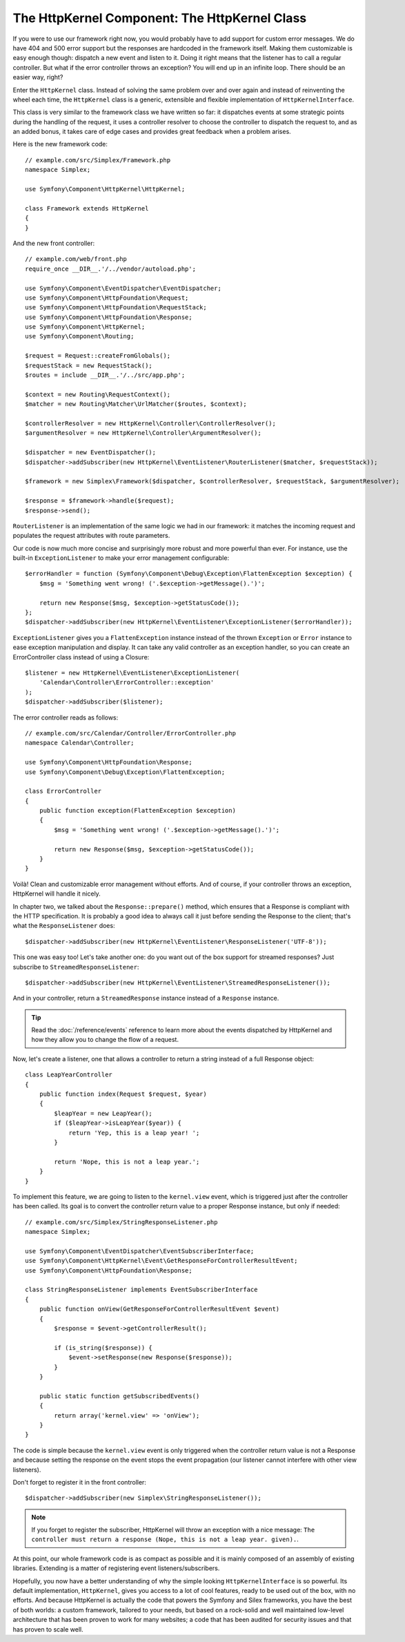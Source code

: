 The HttpKernel Component: The HttpKernel Class
==============================================

If you were to use our framework right now, you would probably have to add
support for custom error messages. We do have 404 and 500 error support but
the responses are hardcoded in the framework itself. Making them customizable
is easy enough though: dispatch a new event and listen to it. Doing it right
means that the listener has to call a regular controller. But what if the
error controller throws an exception? You will end up in an infinite loop.
There should be an easier way, right?

Enter the ``HttpKernel`` class. Instead of solving the same problem over and
over again and instead of reinventing the wheel each time, the ``HttpKernel``
class is a generic, extensible and flexible implementation of
``HttpKernelInterface``.

This class is very similar to the framework class we have written so far: it
dispatches events at some strategic points during the handling of the request,
it uses a controller resolver to choose the controller to dispatch the request
to, and as an added bonus, it takes care of edge cases and provides great
feedback when a problem arises.

Here is the new framework code::

    // example.com/src/Simplex/Framework.php
    namespace Simplex;

    use Symfony\Component\HttpKernel\HttpKernel;

    class Framework extends HttpKernel
    {
    }

And the new front controller::

    // example.com/web/front.php
    require_once __DIR__.'/../vendor/autoload.php';

    use Symfony\Component\EventDispatcher\EventDispatcher;
    use Symfony\Component\HttpFoundation\Request;
    use Symfony\Component\HttpFoundation\RequestStack;
    use Symfony\Component\HttpFoundation\Response;
    use Symfony\Component\HttpKernel;
    use Symfony\Component\Routing;

    $request = Request::createFromGlobals();
    $requestStack = new RequestStack();
    $routes = include __DIR__.'/../src/app.php';

    $context = new Routing\RequestContext();
    $matcher = new Routing\Matcher\UrlMatcher($routes, $context);

    $controllerResolver = new HttpKernel\Controller\ControllerResolver();
    $argumentResolver = new HttpKernel\Controller\ArgumentResolver();

    $dispatcher = new EventDispatcher();
    $dispatcher->addSubscriber(new HttpKernel\EventListener\RouterListener($matcher, $requestStack));

    $framework = new Simplex\Framework($dispatcher, $controllerResolver, $requestStack, $argumentResolver);

    $response = $framework->handle($request);
    $response->send();

``RouterListener`` is an implementation of the same logic we had in our
framework: it matches the incoming request and populates the request
attributes with route parameters.

Our code is now much more concise and surprisingly more robust and more
powerful than ever. For instance, use the built-in ``ExceptionListener`` to
make your error management configurable::

    $errorHandler = function (Symfony\Component\Debug\Exception\FlattenException $exception) {
        $msg = 'Something went wrong! ('.$exception->getMessage().')';

        return new Response($msg, $exception->getStatusCode());
    };
    $dispatcher->addSubscriber(new HttpKernel\EventListener\ExceptionListener($errorHandler));

``ExceptionListener`` gives you a ``FlattenException`` instance instead of the
thrown ``Exception`` or ``Error`` instance to ease exception manipulation and
display. It can take any valid controller as an exception handler, so you can
create an ErrorController class instead of using a Closure::

    $listener = new HttpKernel\EventListener\ExceptionListener(
        'Calendar\Controller\ErrorController::exception'
    );
    $dispatcher->addSubscriber($listener);

The error controller reads as follows::

    // example.com/src/Calendar/Controller/ErrorController.php
    namespace Calendar\Controller;

    use Symfony\Component\HttpFoundation\Response;
    use Symfony\Component\Debug\Exception\FlattenException;

    class ErrorController
    {
        public function exception(FlattenException $exception)
        {
            $msg = 'Something went wrong! ('.$exception->getMessage().')';

            return new Response($msg, $exception->getStatusCode());
        }
    }

Voilà! Clean and customizable error management without efforts. And of course,
if your controller throws an exception, HttpKernel will handle it nicely.

In chapter two, we talked about the ``Response::prepare()`` method, which
ensures that a Response is compliant with the HTTP specification. It is
probably a good idea to always call it just before sending the Response to the
client; that's what the ``ResponseListener`` does::

    $dispatcher->addSubscriber(new HttpKernel\EventListener\ResponseListener('UTF-8'));

This one was easy too! Let's take another one: do you want out of the box
support for streamed responses? Just subscribe to
``StreamedResponseListener``::

    $dispatcher->addSubscriber(new HttpKernel\EventListener\StreamedResponseListener());

And in your controller, return a ``StreamedResponse`` instance instead of a
``Response`` instance.

.. tip::

    Read the :doc:`/reference/events` reference to learn more about the events
    dispatched by HttpKernel and how they allow you to change the flow of a
    request.

Now, let's create a listener, one that allows a controller to return a string
instead of a full Response object::

    class LeapYearController
    {
        public function index(Request $request, $year)
        {
            $leapYear = new LeapYear();
            if ($leapYear->isLeapYear($year)) {
                return 'Yep, this is a leap year! ';
            }

            return 'Nope, this is not a leap year.';
        }
    }

To implement this feature, we are going to listen to the ``kernel.view``
event, which is triggered just after the controller has been called. Its goal
is to convert the controller return value to a proper Response instance, but
only if needed::

    // example.com/src/Simplex/StringResponseListener.php
    namespace Simplex;

    use Symfony\Component\EventDispatcher\EventSubscriberInterface;
    use Symfony\Component\HttpKernel\Event\GetResponseForControllerResultEvent;
    use Symfony\Component\HttpFoundation\Response;

    class StringResponseListener implements EventSubscriberInterface
    {
        public function onView(GetResponseForControllerResultEvent $event)
        {
            $response = $event->getControllerResult();

            if (is_string($response)) {
                $event->setResponse(new Response($response));
            }
        }

        public static function getSubscribedEvents()
        {
            return array('kernel.view' => 'onView');
        }
    }

The code is simple because the ``kernel.view`` event is only triggered when
the controller return value is not a Response and because setting the response
on the event stops the event propagation (our listener cannot interfere with
other view listeners).

Don't forget to register it in the front controller::

    $dispatcher->addSubscriber(new Simplex\StringResponseListener());

.. note::

    If you forget to register the subscriber, HttpKernel will throw an
    exception with a nice message: ``The controller must return a response
    (Nope, this is not a leap year. given).``.

At this point, our whole framework code is as compact as possible and it is
mainly composed of an assembly of existing libraries. Extending is a matter
of registering event listeners/subscribers.

Hopefully, you now have a better understanding of why the simple looking
``HttpKernelInterface`` is so powerful. Its default implementation,
``HttpKernel``, gives you access to a lot of cool features, ready to be used
out of the box, with no efforts. And because HttpKernel is actually the code
that powers the Symfony and Silex frameworks, you have the best of both
worlds: a custom framework, tailored to your needs, but based on a rock-solid
and well maintained low-level architecture that has been proven to work for
many websites; a code that has been audited for security issues and that has
proven to scale well.
